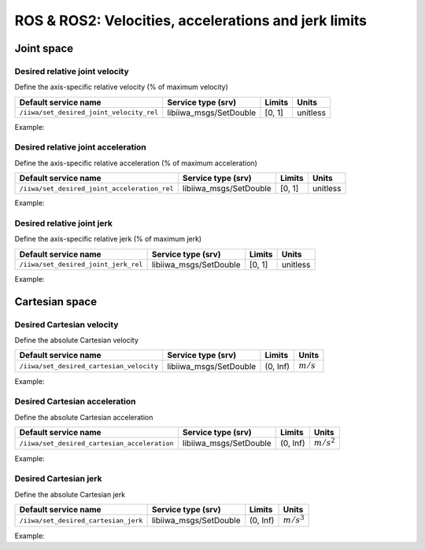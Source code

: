 ROS & ROS2: Velocities, accelerations and jerk limits
=====================================================

.. raw:: html
  
    <hr>

Joint space
-----------

Desired relative joint velocity
^^^^^^^^^^^^^^^^^^^^^^^^^^^^^^^

Define the axis-specific relative velocity (% of maximum velocity)

.. list-table::
    :header-rows: 1

    * - Default service name
      - Service type (srv)
      - Limits
      - Units
    * - :literal:`/iiwa/set_desired_joint_velocity_rel`
      - libiiwa_msgs/SetDouble
      - [0, 1]
      - unitless

Example:

.. tabs::

    .. group-tab:: ROS

        .. tabs::

            .. group-tab:: Command-line tool (rosservice)

                .. literalinclude:: ../snippets/ros_limits.txt
                    :language: bash
                    :start-after: [start-command-line-desired_joint_velocity_rel-1]
                    :end-before: [end-command-line-desired_joint_velocity_rel-1]

            .. group-tab:: Python

                .. literalinclude:: ../snippets/ros_limits.txt
                    :language: bash
                    :start-after: [start-python-desired_joint_velocity_rel-1]
                    :end-before: [end-python-desired_joint_velocity_rel-1]

    .. group-tab:: ROS2

        .. tabs::

            .. group-tab:: Command-line tool (ros2 service)

                .. literalinclude:: ../snippets/ros2_limits.txt
                    :language: bash
                    :start-after: [start-command-line-desired_joint_velocity_rel-1]
                    :end-before: [end-command-line-desired_joint_velocity_rel-1]

            .. group-tab:: Python

                .. literalinclude:: ../snippets/ros2_limits.txt
                    :language: bash
                    :start-after: [start-python-desired_joint_velocity_rel-1]
                    :end-before: [end-python-desired_joint_velocity_rel-1]

Desired relative joint acceleration
^^^^^^^^^^^^^^^^^^^^^^^^^^^^^^^^^^^

Define the axis-specific relative acceleration (% of maximum acceleration)

.. list-table::
    :header-rows: 1

    * - Default service name
      - Service type (srv)
      - Limits
      - Units
    * - :literal:`/iiwa/set_desired_joint_acceleration_rel`
      - libiiwa_msgs/SetDouble
      - [0, 1]
      - unitless

Example:

.. tabs::

    .. group-tab:: ROS

        .. tabs::

            .. group-tab:: Command-line tool (rosservice)

                .. literalinclude:: ../snippets/ros_limits.txt
                    :language: bash
                    :start-after: [start-command-line-desired_joint_acceleration_rel-1]
                    :end-before: [end-command-line-desired_joint_acceleration_rel-1]

            .. group-tab:: Python

                .. literalinclude:: ../snippets/ros_limits.txt
                    :language: bash
                    :start-after: [start-python-desired_joint_acceleration_rel-1]
                    :end-before: [end-python-desired_joint_acceleration_rel-1]

    .. group-tab:: ROS2

        .. tabs::

            .. group-tab:: Command-line tool (ros2 service)

                .. literalinclude:: ../snippets/ros2_limits.txt
                    :language: bash
                    :start-after: [start-command-line-desired_joint_acceleration_rel-1]
                    :end-before: [end-command-line-desired_joint_acceleration_rel-1]

            .. group-tab:: Python

                .. literalinclude:: ../snippets/ros2_limits.txt
                    :language: bash
                    :start-after: [start-python-desired_joint_acceleration_rel-1]
                    :end-before: [end-python-desired_joint_acceleration_rel-1]

Desired relative joint jerk
^^^^^^^^^^^^^^^^^^^^^^^^^^^

Define the axis-specific relative jerk (% of maximum jerk)

.. list-table::
    :header-rows: 1

    * - Default service name
      - Service type (srv)
      - Limits
      - Units
    * - :literal:`/iiwa/set_desired_joint_jerk_rel`
      - libiiwa_msgs/SetDouble
      - [0, 1]
      - unitless

Example:

.. tabs::

    .. group-tab:: ROS

        .. tabs::

            .. group-tab:: Command-line tool (rosservice)

                .. literalinclude:: ../snippets/ros_limits.txt
                    :language: bash
                    :start-after: [start-command-line-desired_joint_jerk_rel-1]
                    :end-before: [end-command-line-desired_joint_jerk_rel-1]

            .. group-tab:: Python

                .. literalinclude:: ../snippets/ros_limits.txt
                    :language: bash
                    :start-after: [start-python-desired_joint_jerk_rel-1]
                    :end-before: [end-python-desired_joint_jerk_rel-1]

    .. group-tab:: ROS2

        .. tabs::

            .. group-tab:: Command-line tool (ros2 service)

                .. literalinclude:: ../snippets/ros2_limits.txt
                    :language: bash
                    :start-after: [start-command-line-desired_joint_jerk_rel-1]
                    :end-before: [end-command-line-desired_joint_jerk_rel-1]

            .. group-tab:: Python

                .. literalinclude:: ../snippets/ros2_limits.txt
                    :language: bash
                    :start-after: [start-python-desired_joint_jerk_rel-1]
                    :end-before: [end-python-desired_joint_jerk_rel-1]

.. raw:: html
  
    <hr>

Cartesian space
---------------

Desired Cartesian velocity
^^^^^^^^^^^^^^^^^^^^^^^^^^

Define the absolute Cartesian velocity

.. list-table::
    :header-rows: 1

    * - Default service name
      - Service type (srv)
      - Limits
      - Units
    * - :literal:`/iiwa/set_desired_cartesian_velocity`
      - libiiwa_msgs/SetDouble
      - (0, Inf)
      - :math:`m/s`

Example:

.. tabs::

    .. group-tab:: ROS

        .. tabs::

            .. group-tab:: Command-line tool (rosservice)

                .. literalinclude:: ../snippets/ros_limits.txt
                    :language: bash
                    :start-after: [start-command-line-desired_cartesian_velocity-1]
                    :end-before: [end-command-line-desired_cartesian_velocity-1]

            .. group-tab:: Python

                .. literalinclude:: ../snippets/ros_limits.txt
                    :language: bash
                    :start-after: [start-python-desired_cartesian_velocity-1]
                    :end-before: [end-python-desired_cartesian_velocity-1]

    .. group-tab:: ROS2

        .. tabs::

            .. group-tab:: Command-line tool (ros2 service)

                .. literalinclude:: ../snippets/ros2_limits.txt
                    :language: bash
                    :start-after: [start-command-line-desired_cartesian_velocity-1]
                    :end-before: [end-command-line-desired_cartesian_velocity-1]

            .. group-tab:: Python

                .. literalinclude:: ../snippets/ros2_limits.txt
                    :language: bash
                    :start-after: [start-python-desired_cartesian_velocity-1]
                    :end-before: [end-python-desired_cartesian_velocity-1]

Desired Cartesian acceleration
^^^^^^^^^^^^^^^^^^^^^^^^^^^^^^

Define the absolute Cartesian acceleration

.. list-table::
    :header-rows: 1

    * - Default service name
      - Service type (srv)
      - Limits
      - Units
    * - :literal:`/iiwa/set_desired_cartesian_acceleration`
      - libiiwa_msgs/SetDouble
      - (0, Inf)
      - :math:`m/s^2`

Example:

.. tabs::

    .. group-tab:: ROS

        .. tabs::

            .. group-tab:: Command-line tool (rosservice)

                .. literalinclude:: ../snippets/ros_limits.txt
                    :language: bash
                    :start-after: [start-command-line-desired_cartesian_acceleration-1]
                    :end-before: [end-command-line-desired_cartesian_acceleration-1]

            .. group-tab:: Python

                .. literalinclude:: ../snippets/ros_limits.txt
                    :language: bash
                    :start-after: [start-python-desired_cartesian_acceleration-1]
                    :end-before: [end-python-desired_cartesian_acceleration-1]

    .. group-tab:: ROS2

        .. tabs::

            .. group-tab:: Command-line tool (ros2 service)

                .. literalinclude:: ../snippets/ros2_limits.txt
                    :language: bash
                    :start-after: [start-command-line-desired_cartesian_acceleration-1]
                    :end-before: [end-command-line-desired_cartesian_acceleration-1]

            .. group-tab:: Python

                .. literalinclude:: ../snippets/ros2_limits.txt
                    :language: bash
                    :start-after: [start-python-desired_cartesian_acceleration-1]
                    :end-before: [end-python-desired_cartesian_acceleration-1]

Desired Cartesian jerk
^^^^^^^^^^^^^^^^^^^^^^

Define the absolute Cartesian jerk

.. list-table::
    :header-rows: 1

    * - Default service name
      - Service type (srv)
      - Limits
      - Units
    * - :literal:`/iiwa/set_desired_cartesian_jerk`
      - libiiwa_msgs/SetDouble
      - (0, Inf)
      - :math:`m/s^3`

Example:

.. tabs::

    .. group-tab:: ROS

        .. tabs::

            .. group-tab:: Command-line tool (rosservice)

                .. literalinclude:: ../snippets/ros_limits.txt
                    :language: bash
                    :start-after: [start-command-line-desired_cartesian_jerk-1]
                    :end-before: [end-command-line-desired_cartesian_jerk-1]

            .. group-tab:: Python

                .. literalinclude:: ../snippets/ros_limits.txt
                    :language: bash
                    :start-after: [start-python-desired_cartesian_jerk-1]
                    :end-before: [end-python-desired_cartesian_jerk-1]

    .. group-tab:: ROS2

        .. tabs::

            .. group-tab:: Command-line tool (ros2 service)

                .. literalinclude:: ../snippets/ros2_limits.txt
                    :language: bash
                    :start-after: [start-command-line-desired_cartesian_jerk-1]
                    :end-before: [end-command-line-desired_cartesian_jerk-1]

            .. group-tab:: Python

                .. literalinclude:: ../snippets/ros2_limits.txt
                    :language: bash
                    :start-after: [start-python-desired_cartesian_jerk-1]
                    :end-before: [end-python-desired_cartesian_jerk-1]

